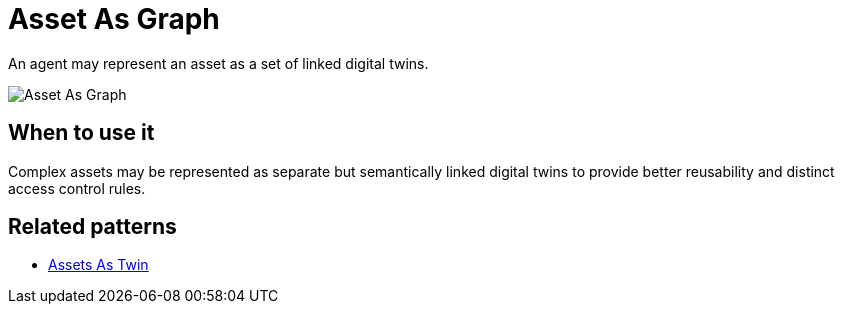 ifdef::env-github[]
:relfileprefix: 
:relfilesuffix: .adoc
xref:index.adoc[Index]
endif::[]

= Asset As Graph

An agent may represent an asset as a set of linked digital twins.

image::images/asset_as_graph.png[Asset As Graph]

== When to use it

Complex assets may be represented as separate but semantically linked digital twins to provide better reusability and distinct access control rules.

== Related patterns

* xref:{relfileprefix}assets_as_twin{relfilesuffix}[Assets As Twin]

